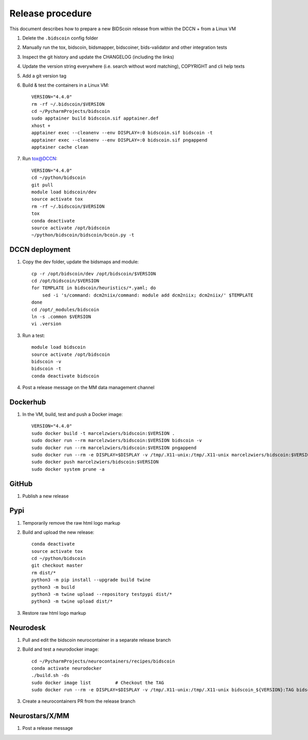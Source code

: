=================
Release procedure
=================

This document describes how to prepare a new BIDScoin release from within the DCCN + from a Linux VM

1. Delete the ``.bidscoin`` config folder
2. Manually run the tox, bidscoin, bidsmapper, bidscoiner, bids-validator and other integration tests
3. Inspect the git history and update the CHANGELOG (including the links)
4. Update the version string everywhere (i.e. search without word matching), COPYRIGHT and cli help texts
5. Add a git version tag
6. Build & test the containers in a Linux VM::

    VERSION="4.4.0"
    rm -rf ~/.bidscoin/$VERSION
    cd ~/PycharmProjects/bidscoin
    sudo apptainer build bidscoin.sif apptainer.def
    xhost +
    apptainer exec --cleanenv --env DISPLAY=:0 bidscoin.sif bidscoin -t
    apptainer exec --cleanenv --env DISPLAY=:0 bidscoin.sif pngappend
    apptainer cache clean

7. Run tox@DCCN::

    VERSION="4.4.0"
    cd ~/python/bidscoin
    git pull
    module load bidscoin/dev
    source activate tox
    rm -rf ~/.bidscoin/$VERSION
    tox
    conda deactivate
    source activate /opt/bidscoin
    ~/python/bidscoin/bidscoin/bcoin.py -t

DCCN deployment
---------------

1. Copy the dev folder, update the bidsmaps and module::

    cp -r /opt/bidscoin/dev /opt/bidscoin/$VERSION
    cd /opt/bidscoin/$VERSION
    for TEMPLATE in bidscoin/heuristics/*.yaml; do
        sed -i 's/command: dcm2niix/command: module add dcm2niix; dcm2niix/' $TEMPLATE
    done
    cd /opt/_modules/bidscoin
    ln -s .common $VERSION
    vi .version

3. Run a test::

    module load bidscoin
    source activate /opt/bidscoin
    bidscoin -v
    bidscoin -t
    conda deactivate bidscoin

4. Post a release message on the MM data management channel

Dockerhub
---------

1. In the VM, build, test and push a Docker image::

    VERSION="4.4.0"
    sudo docker build -t marcelzwiers/bidscoin:$VERSION .
    sudo docker run --rm marcelzwiers/bidscoin:$VERSION bidscoin -v
    sudo docker run --rm marcelzwiers/bidscoin:$VERSION pngappend
    sudo docker run --rm -e DISPLAY=$DISPLAY -v /tmp/.X11-unix:/tmp/.X11-unix marcelzwiers/bidscoin:$VERSION bidscoin -t
    sudo docker push marcelzwiers/bidscoin:$VERSION
    sudo docker system prune -a

GitHub
------

1. Publish a new release

Pypi
----

1. Temporarily remove the raw html logo markup
2. Build and upload the new release::

    conda deactivate
    source activate tox
    cd ~/python/bidscoin
    git checkout master
    rm dist/*
    python3 -m pip install --upgrade build twine
    python3 -m build
    python3 -m twine upload --repository testpypi dist/*
    python3 -m twine upload dist/*

3. Restore raw html logo markup

Neurodesk
---------

1. Pull and edit the bidscoin neurocontainer in a separate release branch
2. Build and test a neurodocker image::

    cd ~/PycharmProjects/neurocontainers/recipes/bidscoin
    conda activate neurodocker
    ./build.sh -ds
    sudo docker image list         # Checkout the TAG
    sudo docker run --rm -e DISPLAY=$DISPLAY -v /tmp/.X11-unix:/tmp/.X11-unix bidscoin_${VERSION}:TAG bidscoin -t

3. Create a neurocontainers PR from the release branch

Neurostars/X/MM
---------------

1. Post a release message
